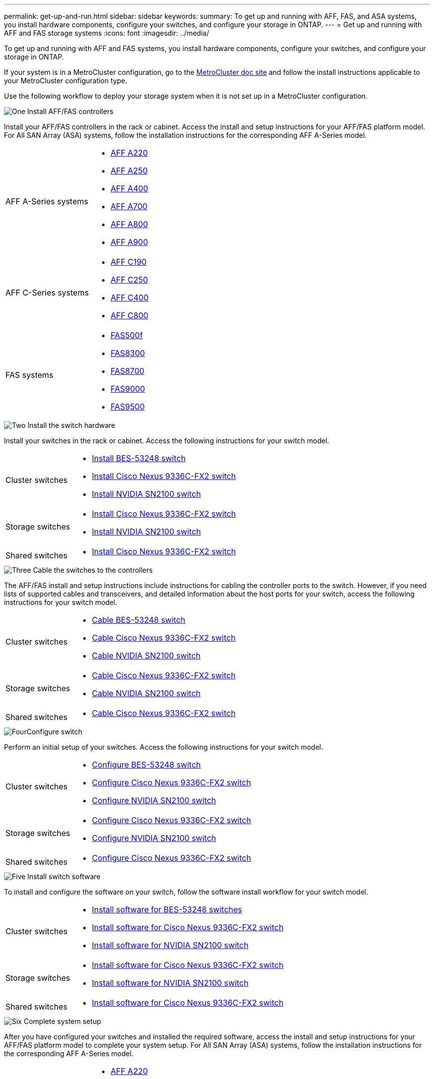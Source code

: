 ---
permalink: get-up-and-run.html
sidebar: sidebar
keywords:
summary: To get up and running with AFF, FAS, and ASA systems, you install hardware components, configure your switches, and configure your storage in ONTAP.
---
= Get up and running with AFF and FAS storage systems
:icons: font
:imagesdir: ../media/

[.lead]
To get up and running with AFF and FAS systems, you install hardware components, configure your switches, and configure your storage in ONTAP. 

If your system is in a MetroCluster configuration, go to the https://docs.netapp.com/us-en/ontap-metrocluster/index.html[MetroCluster doc site] and follow the install instructions applicable to your MetroCluster configuration type.

Use the following workflow to deploy your storage system when it is not set up in a MetroCluster configuration.

.image:https://raw.githubusercontent.com/NetAppDocs/common/main/media/number-1.png[One] Install AFF/FAS controllers

[role="quick-margin-para"] 
Install your AFF/FAS controllers in the rack or cabinet. Access the install and setup instructions for your AFF/FAS platform model. For All SAN Array (ASA) systems, follow the installation instructions for the corresponding AFF A-Series model.

[role="quick-margin-list"]
[horizontal]
AFF A-Series systems:: 
+
* https://docs.netapp.com/us-en/ontap-systems/fas2700/install-setup.html[AFF A220]

* https://docs.netapp.com/us-en/ontap-systems/a250/install-setup.html[AFF A250]

* https://docs.netapp.com/us-en/ontap-systems/a400/install-setup.html[AFF A400]

* https://docs.netapp.com/us-en/ontap-systems/fas9000/install-setup.html[AFF A700]

* https://docs.netapp.com/us-en/ontap-systems/a800/install-setup.html[AFF A800]

* https://docs.netapp.com/us-en/ontap-systems/a900/install_detailed_guide.html[AFF A900]

AFF C-Series systems::
+
* https://docs.netapp.com/us-en/ontap-systems/c190/install-setup.html[AFF C190]

* https://docs.netapp.com/us-en/ontap-systems/c250/install-setup.html[AFF C250]

* https://docs.netapp.com/us-en/ontap-systems/c400/install-setup.html[AFF C400]

* https://docs.netapp.com/us-en/ontap-systems/a800/install-setup.html[AFF C800]

FAS systems::
+
* https://docs.netapp.com/us-en/ontap-systems/fas500f/install-setup.html[FAS500f]

* https://docs.netapp.com/us-en/ontap-systems/fas8300/install-setup.html[FAS8300]

* https://docs.netapp.com/us-en/ontap-systems/fas8300/install-setup.html[FAS8700]

* https://docs.netapp.com/us-en/ontap-systems/fas9000/install-setup.html[FAS9000]

* https://docs.netapp.com/us-en/ontap-systems/fas9500/install_setup.html[FAS9500]



.image:https://raw.githubusercontent.com/NetAppDocs/common/main/media/number-2.png[Two] Install the switch hardware

[role="quick-margin-para"]
Install your switches in the rack or cabinet. Access the following instructions for your switch model.

[role="quick-margin-list"]
[horizontal]
Cluster switches::
+
* link:https://docs.netapp.com/us-en/ontap-systems-switches/switch-bes-53248/install-hardware-bes53248.html[Install BES-53248 switch]

* link:https://docs.netapp.com/us-en/ontap-systems-switches/switch-cisco-9336c-fx2/install-switch-9336c-cluster.html[Install Cisco Nexus 9336C-FX2 switch]
* link:https://docs.netapp.com/us-en/ontap-systems-switches/switch-nvidia-sn2100/install-hardware-sn2100-cluster.html[Install NVIDIA SN2100 switch]

Storage switches::

* link:https://docs.netapp.com/us-en/ontap-systems-switches/switch-cisco-9336c-fx2-storage/install-9336c-storage.html[Install Cisco Nexus 9336C-FX2 switch]
* link:https://docs.netapp.com/us-en/ontap-systems-switches/switch-nvidia-sn2100/install-hardware-sn2100-storage.html[Install NVIDIA SN2100 switch]

Shared switches::
+
* link:https://docs.netapp.com/us-en/ontap-systems-switches/switch-cisco-9336c-fx2-shared/install-9336c-shared.html[Install Cisco Nexus 9336C-FX2 switch]


.image:https://raw.githubusercontent.com/NetAppDocs/common/main/media/number-3.png[Three] Cable the switches to the controllers

[role="quick-margin-para"]
The AFF/FAS install and setup instructions include instructions for cabling the controller ports to the switch. However, if you need lists of supported cables and transceivers, and detailed information about the host ports for your switch, access the following instructions for your switch model.

[role="quick-margin-list"]
[horizontal]
Cluster switches::
+
* link:https://docs.netapp.com/us-en/ontap-systems-switches/switch-bes-53248/configure-reqs-bes53248.html#configuration-requirements[Cable BES-53248 switch]
* link:https://docs.netapp.com/us-en/ontap-systems-switches/switch-cisco-9336c-fx2/setup-worksheet-9336c-cluster.html[Cable Cisco Nexus 9336C-FX2 switch]
* link:https://docs.netapp.com/us-en/ontap-systems-switches/switch-nvidia-sn2100/cabling-considerations-sn2100-cluster.html[Cable NVIDIA SN2100 switch]

Storage switches::
+
* link:https://docs.netapp.com/us-en/ontap-systems-switches/switch-cisco-9336c-fx2-storage/setup-worksheet-9336c-storage.html[Cable Cisco Nexus 9336C-FX2 switch]
* link:https://docs.netapp.com/us-en/ontap-systems-switches/switch-nvidia-sn2100/cabling-considerations-sn2100-storage.html[Cable NVIDIA SN2100 switch]

Shared switches::
+
* link:https://docs.netapp.com/us-en/ontap-systems-switches/switch-cisco-9336c-fx2-shared/cable-9336c-shared.html[Cable Cisco Nexus 9336C-FX2 switch]

.image:https://raw.githubusercontent.com/NetAppDocs/common/main/media/number-4.png[Four]Configure switch

[role="quick-margin-para"]
Perform an initial setup of your switches. Access the following instructions for your switch model.

[role="quick-margin-list"]
[horizontal]
Cluster switches::
+
* link:https://docs.netapp.com/us-en/ontap-systems-switches/switch-bes-53248/configure-install-initial.html[Configure BES-53248 switch]
* link:https://docs.netapp.com/us-en/ontap-systems-switches/switch-cisco-9336c-fx2/setup-switch-9336c-cluster.html[Configure Cisco Nexus 9336C-FX2 switch]
* link:https://docs.netapp.com/us-en/ontap-systems-switches/switch-nvidia-sn2100/configure-sn2100-cluster.html[Configure NVIDIA SN2100 switch]

Storage switches::
+
* link:https://docs.netapp.com/us-en/ontap-systems-switches/switch-cisco-9336c-fx2-storage/setup-switch-9336c-storage.html[Configure Cisco Nexus 9336C-FX2 switch]
* link:https://docs.netapp.com/us-en/ontap-systems-switches/switch-nvidia-sn2100/configure-sn2100-storage.html[Configure NVIDIA SN2100 switch]

Shared switches::
+
* link:https://docs.netapp.com/us-en/ontap-systems-switches/switch-cisco-9336c-fx2-shared/setup-and-configure-9336c-shared.html[Configure Cisco Nexus 9336C-FX2 switch]


.image:https://raw.githubusercontent.com/NetAppDocs/common/main/media/number-5.png[Five] Install switch software

[role="quick-margin-para"]
To install and configure the software on your switch, follow the software install workflow for your switch model.

[role="quick-margin-list"]
[horizontal]
Cluster switches::
+
* link:https://docs.netapp.com/us-en/ontap-systems-switches/switch-bes-53248/configure-software-overview-bes53248.html[Install software for BES-53248 switches]
* link:https://docs.netapp.com/us-en/ontap-systems-switches/switch-cisco-9336c-fx2/configure-software-overview-9336c-cluster.html[Install software for Cisco Nexus 9336C-FX2 switch]
* link:https://docs.netapp.com/us-en/ontap-systems-switches/switch-nvidia-sn2100/configure-software-overview-sn2100-cluster.html[Install software for NVIDIA SN2100 switch]

Storage switches::
+
* link:https://docs.netapp.com/us-en/ontap-systems-switches/switch-cisco-9336c-fx2-storage/configure-software-overview-9336c-storage.html[Install software for Cisco Nexus 9336C-FX2 switch]
* link:https://docs.netapp.com/us-en/ontap-systems-switches/switch-nvidia-sn2100/configure-software-sn2100-storage.html[Install software for NVIDIA SN2100 switch]

Shared switches::
+
* link:https://docs.netapp.com/us-en/ontap-systems-switches/switch-cisco-9336c-fx2-shared/configure-software-overview-9336c-shared.html[Install software for Cisco Nexus 9336C-FX2 switch]


.image:https://raw.githubusercontent.com/NetAppDocs/common/main/media/number-6.png[Six] Complete system setup

[role="quick-margin-para"]
After you have configured your switches and installed the required software, access the install and setup instructions for your AFF/FAS platform model to complete your system setup. For All SAN Array (ASA) systems, follow the installation instructions for the corresponding AFF A-Series model.

[role="quick-margin-list"]
[horizontal]
AFF systems::

* https://docs.netapp.com/us-en/ontap-systems/fas2700/install-setup.html[AFF A220]

* https://docs.netapp.com/us-en/ontap-systems/a250/install-setup.html[AFF A250]

* https://docs.netapp.com/us-en/ontap-systems/a400/install-setup.html[AFF A400]

* https://docs.netapp.com/us-en/ontap-systems/fas9000/install-setup.html[AFF A700]

* https://docs.netapp.com/us-en/ontap-systems/a800/install-setup.html[AFF A800]

* https://docs.netapp.com/us-en/ontap-systems/a900/install_detailed_guide.html[AFF A900]


AFF C-Series systems::
+
* https://docs.netapp.com/us-en/ontap-systems/c190/install-setup.html[AFF C190]

* https://docs.netapp.com/us-en/ontap-systems/c250/install-setup.html[AFF C250]

* https://docs.netapp.com/us-en/ontap-systems/c400/install-setup.html[AFF C400]

* https://docs.netapp.com/us-en/ontap-systems/a800/install-setup.html[AFF C800]

FAS systems::
+
* https://docs.netapp.com/us-en/ontap-systems/fas500f/install-setup.html[FAS500f]

* https://docs.netapp.com/us-en/ontap-systems/fas8300/install-setup.html[FAS8300]

* https://docs.netapp.com/us-en/ontap-systems/fas8300/install-setup.html[FAS8700]

* https://docs.netapp.com/us-en/ontap-systems/fas9000/install-setup.html[FAS9000]

* https://docs.netapp.com/us-en/ontap-systems/fas9500/install_setup.html[FAS9500]



.image:https://raw.githubusercontent.com/NetAppDocs/common/main/media/number-7.png[Seven]  Complete ONTAP configuration

[role="quick-margin-para"]
After you have installed and set up your AFF/FAS controllers and switches, you must complete configuring your storage in ONTAP. Access the following instructions according to your deployment configuration.

[role="quick-margin-list"]
* For ONTAP deployments, see https://docs.netapp.com/us-en/ontap/task_configure_ontap.html[Configure ONTAP].

* For ONTAP with MetroCluster deployments, see https://docs.netapp.com/us-en/ontap-metrocluster/[Configure Metrocluster with ONTAP].

